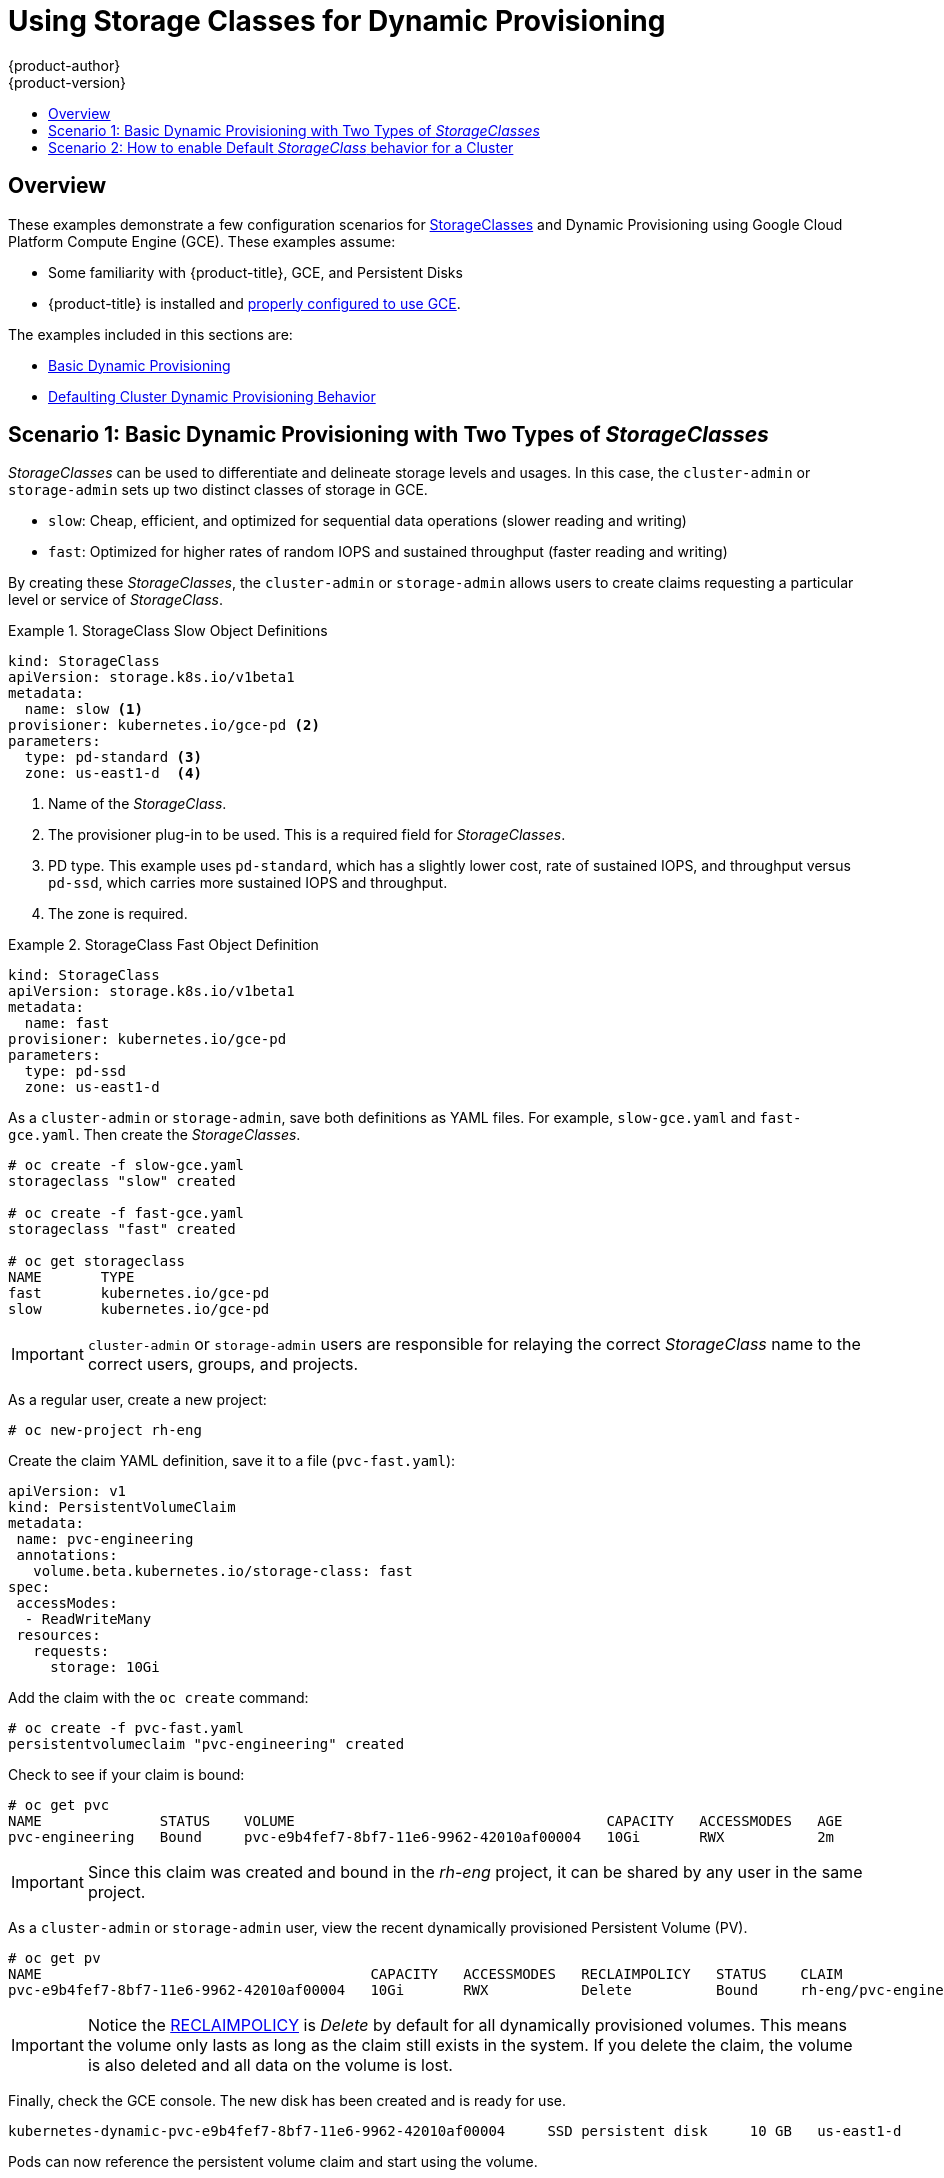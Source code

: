 [[install-config-storage-examples-storage-classes-dynamic-provisioning]]
= Using Storage Classes for Dynamic Provisioning
{product-author}
{product-version}
:data-uri:
:icons:
:experimental:
:toc: macro
:toc-title:
:prewrap:

toc::[]


[[install-config-storage-examples-storage-classes-dynamic-provisioning-overview]]
== Overview

These examples demonstrate a few configuration scenarios for xref:../../install_config/persistent_storage/storage_classes.adoc#install-config-persistent-storage-storage-classes[StorageClasses] and Dynamic Provisioning using Google Cloud Platform Compute Engine (GCE). These examples
assume:

- Some familiarity with {product-title}, GCE, and Persistent Disks
- {product-title} is installed and xref:../../install_config/persistent_storage/persistent_storage_gce.adoc#install-config-persistent-storage-persistent-storage-gce[properly configured to use GCE].

The examples included in this sections are:

- xref:../../install_config/storage_examples/storage_classes_dynamic_provisioning.adoc#example1[Basic Dynamic Provisioning]
- xref:../../install_config/storage_examples/storage_classes_dynamic_provisioning.adoc#example2[Defaulting Cluster Dynamic Provisioning Behavior]


[[example1]]
== Scenario 1: Basic Dynamic Provisioning with Two Types of _StorageClasses_

_StorageClasses_ can be used to differentiate and delineate storage levels and
usages. In this case, the `cluster-admin` or `storage-admin` sets up two
distinct classes of storage in GCE.

- `slow`: Cheap, efficient, and optimized for sequential data operations (slower reading and writing)
- `fast`: Optimized for higher rates of random IOPS and sustained throughput (faster reading and writing)

By creating these _StorageClasses_, the `cluster-admin` or `storage-admin`
allows users to create claims requesting a particular level or service of
_StorageClass_.

.StorageClass Slow Object Definitions
====
[source,yaml]
----
kind: StorageClass
apiVersion: storage.k8s.io/v1beta1
metadata:
  name: slow <1>
provisioner: kubernetes.io/gce-pd <2>
parameters:
  type: pd-standard <3>
  zone: us-east1-d  <4>
----
<1>  Name of the _StorageClass_.
<2>  The provisioner plug-in to be used. This is a required field for _StorageClasses_.
<3>  PD type. This example uses `pd-standard`, which has a slightly lower cost, rate of sustained IOPS, and throughput versus `pd-ssd`, which carries more sustained IOPS and throughput.
<4>  The zone is required.
====

.StorageClass Fast Object Definition
====
[source,yaml]
----
kind: StorageClass
apiVersion: storage.k8s.io/v1beta1
metadata:
  name: fast
provisioner: kubernetes.io/gce-pd
parameters:
  type: pd-ssd
  zone: us-east1-d
----
====

As a `cluster-admin` or `storage-admin`, save both definitions as YAML files.
 For example, `slow-gce.yaml` and `fast-gce.yaml`. Then create the _StorageClasses_.

====
----

# oc create -f slow-gce.yaml
storageclass "slow" created

# oc create -f fast-gce.yaml
storageclass "fast" created

# oc get storageclass
NAME       TYPE
fast       kubernetes.io/gce-pd
slow       kubernetes.io/gce-pd

----
====

[IMPORTANT]
====
`cluster-admin` or `storage-admin` users are responsible for relaying the correct
_StorageClass_ name to the correct users, groups, and projects.
====

As a regular user, create a new project:

====
----

# oc new-project rh-eng

----
====

Create the claim YAML definition, save it to a file (`pvc-fast.yaml`):
====
[source,yaml]
----
apiVersion: v1
kind: PersistentVolumeClaim
metadata:
 name: pvc-engineering
 annotations:
   volume.beta.kubernetes.io/storage-class: fast
spec:
 accessModes:
  - ReadWriteMany
 resources:
   requests:
     storage: 10Gi
----
====

Add the claim with the `oc create` command:
====
----

# oc create -f pvc-fast.yaml
persistentvolumeclaim "pvc-engineering" created

----
====

Check to see if your claim is bound:
====
----

# oc get pvc
NAME              STATUS    VOLUME                                     CAPACITY   ACCESSMODES   AGE
pvc-engineering   Bound     pvc-e9b4fef7-8bf7-11e6-9962-42010af00004   10Gi       RWX           2m

----
====

[IMPORTANT]
====
Since this claim was created and bound in the _rh-eng_ project, it can be shared
by any user in the same project.
====

As a `cluster-admin` or `storage-admin` user, view the recent dynamically provisioned Persistent Volume (PV).

====
----

# oc get pv
NAME                                       CAPACITY   ACCESSMODES   RECLAIMPOLICY   STATUS    CLAIM                     REASON    AGE
pvc-e9b4fef7-8bf7-11e6-9962-42010af00004   10Gi       RWX           Delete          Bound     rh-eng/pvc-engineering              5m

----
====

[IMPORTANT]
====
Notice the xref:../../architecture/additional_concepts/storage.adoc#architecture-additional-concepts-storage[RECLAIMPOLICY]
is _Delete_ by default for all dynamically provisioned volumes. This means the
volume only lasts as long as the claim still exists in the system. If you delete
the claim, the volume is also deleted and all data on the volume is lost.
====

Finally, check the GCE console. The new disk has been created and is ready for use.

====
----
kubernetes-dynamic-pvc-e9b4fef7-8bf7-11e6-9962-42010af00004 	SSD persistent disk 	10 GB 	us-east1-d
----
====

Pods can now reference the persistent volume claim and start using the volume.

[[example2]]
== Scenario 2: How to enable Default _StorageClass_ behavior for a Cluster

In this example, a `cluster-admin` or `storage-admin` enables a _default_
storage class for all other users and projects that do not implicitly specify a
_StorageClass_ annotation in their claim. This is useful for a `cluster-admin`
or `storage-admin` to provide easy management of a storage volume without having
to set up or communicate specialized _StorageClasses_ across the cluster.

This example builds upon <<example1>>. The `cluster-admin` or `storage-admin`
will create another _StorageClass_ for designation as the _default_
_StorageClass_.

.Default StorageClass Object Definition
====
[source,yaml]
----
kind: StorageClass
apiVersion: storage.k8s.io/v1beta1
metadata:
  name: generic <1>
  annotations:
    storageclass.beta.kubernetes.io/is-default-class: "true" <2>
provisioner: kubernetes.io/gce-pd
parameters:
  type: pd-standard
  zone: us-east1-d
----
<1>  Name of the _StorageClass_, which needs to be unique in the cluster.
<2>  Annotation that marks this _StorageClass_ as the default class. You must
use `"true"` quoted in this version of the API. Without this
annotation, {product-title} considers this not the _default_ _StorageClass_.
====

As a `cluster-admin` or `storage-admin` save the definition to a YAML file
(`generic-gce.yaml`), then create the _StorageClasses_:

====
----
# oc create -f generic-gce.yaml
storageclass "generic" created

# oc get storageclass
NAME       TYPE
generic    kubernetes.io/gce-pd
fast       kubernetes.io/gce-pd
slow       kubernetes.io/gce-pd
----
====

As a regular user, create a new claim definition without any _StorageClass_
requirement and save it to a file (`generic-pvc.yaml`).

._default_ Storage Claim Object Definition
====
[source,yaml]
----
apiVersion: v1
kind: PersistentVolumeClaim
metadata:
 name: pvc-engineering2
spec:
 accessModes:
  - ReadWriteMany
 resources:
   requests:
     storage: 5Gi
----
====

Execute it and check the claim is bound:
====
----

# oc create -f generic-pvc.yaml
persistentvolumeclaim "pvc-engineering2" created
                                                                   3s
# oc get pvc
NAME               STATUS    VOLUME                                     CAPACITY   ACCESSMODES   AGE
pvc-engineering    Bound     pvc-e9b4fef7-8bf7-11e6-9962-42010af00004   10Gi       RWX           41m
pvc-engineering2   Bound     pvc-a9f70544-8bfd-11e6-9962-42010af00004   5Gi        RWX           7s  <1>

----
<1> `pvc-engineering2` is bound to a dynamically provisioned Volume by _default_.
====

As a `cluster-admin` or `storage-admin`, view the Persistent Volumes defined so
far:

====
----
# oc get pv
NAME                                       CAPACITY   ACCESSMODES   RECLAIMPOLICY   STATUS    CLAIM                     REASON    AGE
pvc-a9f70544-8bfd-11e6-9962-42010af00004   5Gi        RWX           Delete          Bound     rh-eng/pvc-engineering2             5m <1>
pvc-ba4612ce-8b4d-11e6-9962-42010af00004   5Gi        RWO           Delete          Bound     mytest/gce-dyn-claim1               21h
pvc-e9b4fef7-8bf7-11e6-9962-42010af00004   10Gi       RWX           Delete          Bound     rh-eng/pvc-engineering              46m <2>
----
<1> This PV was bound to our _default_ dynamic volume from the _default_ _StorageClass_.
<2> This PV was bound to our first PVC from <<example1>> with our _fast_ _StorageClass_.
====

Create a manually provisioned disk using
link:https://cloud.google.com/compute/docs/disks/[GCE] (not dynamically
provisioned). Then create a xref:../../install_config/persistent_storage/persistent_storage_gce.adoc#install-config-persistent-storage-persistent-storage-gce[Persistent Volume] that connects to the new GCE disk (`pv-manual-gce.yaml`).

.Manual PV Object Defition
====
[source,yaml]
----
apiVersion: v1
kind: PersistentVolume
metadata:
 name: pv-manual-gce
spec:
 capacity:
   storage: 35Gi
 accessModes:
   - ReadWriteMany
 gcePersistentDisk:
   readOnly: false
   pdName: the-newly-created-gce-PD
   fsType: ext4
----
====

Execute the object definition file:

====
----
# oc create -f pv-manual-gce.yaml
----
====

Now view the PVs again. Notice that a `pv-manual-gce` volume is _Available_.

====
----
# oc get pv
NAME                                       CAPACITY   ACCESSMODES   RECLAIMPOLICY   STATUS      CLAIM                     REASON    AGE
pv-manual-gce                              35Gi       RWX           Retain          Available                                       4s
pvc-a9f70544-8bfd-11e6-9962-42010af00004   5Gi        RWX           Delete          Bound       rh-eng/pvc-engineering2             12m
pvc-ba4612ce-8b4d-11e6-9962-42010af00004   5Gi        RWO           Delete          Bound       mytest/gce-dyn-claim1               21h
pvc-e9b4fef7-8bf7-11e6-9962-42010af00004   10Gi       RWX           Delete          Bound       rh-eng/pvc-engineering              53m
----
====

Now create another claim identical to the `generic-pvc.yaml` PVC definition but
change the name and do not set a storage class name.

.Claim Object Definition
====
[source,yaml]
----
apiVersion: v1
kind: PersistentVolumeClaim
metadata:
 name: pvc-engineering3
spec:
 accessModes:
  - ReadWriteMany
 resources:
   requests:
     storage: 15Gi
----
====

Because _default_ _StorageClass_ is enabled in this instance, the manually
created PV does not satisfy the claim request. The user receives a new
dynamically provisioned Persistent Volume.

====
----

# oc get pvc
NAME               STATUS    VOLUME                                     CAPACITY   ACCESSMODES   AGE
pvc-engineering    Bound     pvc-e9b4fef7-8bf7-11e6-9962-42010af00004   10Gi       RWX           1h
pvc-engineering2   Bound     pvc-a9f70544-8bfd-11e6-9962-42010af00004   5Gi        RWX           19m
pvc-engineering3   Bound     pvc-6fa8e73b-8c00-11e6-9962-42010af00004   15Gi       RWX           6s

----
====

Since the _default_ _StorageClass_ is enabled on this system, you would need to
create the PV in the _default_ _StorageClass_ for the manually created Persistent
Volume to get bound to the above claim and not have a new dynamic provisioned
volume bound to the claim.

To fix this, the `cluster-admin` or `storage-admin` user simply needs to create
another GCE disk or delete the first manual PV and use a PV object definition
that assigns a _StorageClass_ name (`pv-manual-gce2.yaml`)
if necessary:

.Manual PV Spec with _default_ StorageClass name
====
[source,yaml]
----
apiVersion: v1
kind: PersistentVolume
metadata:
 name: pv-manual-gce2
spec:
 capacity:
   storage: 35Gi
 accessModes:
   - ReadWriteMany
 gcePersistentDisk:
   readOnly: false
   pdName: the-newly-created-gce-PD
   fsType: ext4
 storageClassName: generic <1>
----
<1> The name for previously created _generic_ _StorageClass_.
====

Execute the object definition file:

====
----
# oc create -f pv-manual-gce2.yaml
----
====

List the PVs:

====
----

# oc get pv
NAME                                       CAPACITY   ACCESSMODES   RECLAIMPOLICY   STATUS      CLAIM                     REASON    AGE
pv-manual-gce                              35Gi       RWX           Retain          Available                                       4s <1>
pv-manual-gce2                             35Gi       RWX           Retain          Bound       rh-eng/pvc-engineering3             4s <2>
pvc-a9f70544-8bfd-11e6-9962-42010af00004   5Gi        RWX           Delete          Bound       rh-eng/pvc-engineering2             12m
pvc-ba4612ce-8b4d-11e6-9962-42010af00004   5Gi        RWO           Delete          Bound       mytest/gce-dyn-claim1               21h
pvc-e9b4fef7-8bf7-11e6-9962-42010af00004   10Gi       RWX           Delete          Bound       rh-eng/pvc-engineering              53m

----
<1> The original manual PV, still unbound and Available. This is because it was not created in the _default_ _StorageClass_.
<2> The second PVC (other than the name) is bound to the Available manually created PV `pv-manual-gce2`.
====


[IMPORTANT]
====
Notice that all dynamically provisioned volumes by default have a _RECLAIMPOLICY_ of _Delete_. Once the PVC dynamically bound to the PV is deleted, the GCE volume is deleted and all data is lost. However, the manually created PV has a default _RECLAIMPOLICY_ of _Retain_.
====
